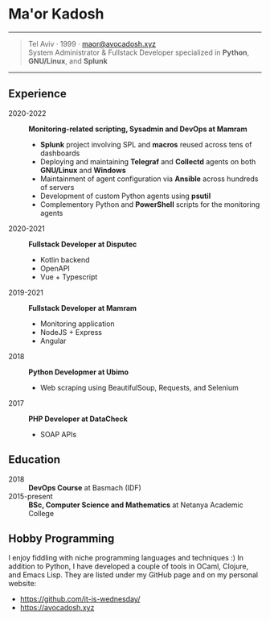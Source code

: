 * Ma'or Kadosh

--------------

#+begin_quote
Tel Aviv · 1999 · [[mailto:maor@avocadosh.xyz][maor@avocadosh.xyz]]\\
System Administrator & Fullstack Developer specialized in *Python*, *GNU/Linux*, and *Splunk*
#+end_quote

--------------

** Experience
- 2020-2022 :: *Monitoring-related scripting, Sysadmin and DevOps at Mamram*
  - *Splunk* project involving SPL and *macros* reused across tens of dashboards
  - Deploying and maintaining *Telegraf* and *Collectd* agents on both *GNU/Linux* and *Windows*
  - Maintainment of agent configuration via *Ansible* across hundreds of servers
  - Development of custom Python agents using *psutil*
  - Complementory Python and *PowerShell* scripts for the monitoring agents

- 2020-2021 :: *Fullstack Developer at Disputec*
  - Kotlin backend
  - OpenAPI
  - Vue + Typescript

- 2019-2021 :: *Fullstack Developer at Mamram*
  - Monitoring application
  - NodeJS + Express
  - Angular

- 2018 :: *Python Developmer at Ubimo*
  - Web scraping using BeautifulSoup, Requests, and Selenium

- 2017 :: *PHP Developer at DataCheck*
  - SOAP APIs

** Education
- 2018 :: *DevOps Course* at Basmach (IDF)
- 2015-present :: *BSc, Computer Science and Mathematics* at Netanya Academic
  College

** Hobby Programming
I enjoy fiddling with niche programming languages and techniques :) In addition to
Python, I have developed a couple of tools in OCaml, Clojure, and Emacs Lisp.
They are listed under my GitHub page and on my personal website:
- https://github.com/it-is-wednesday/
- https://avocadosh.xyz
